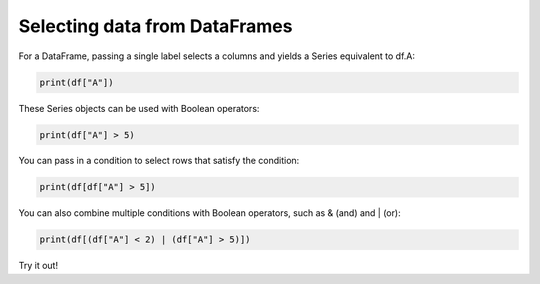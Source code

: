 ..  Copyright (C)  Brad Miller, David Ranum, Jeffrey Elkner, Peter Wentworth, Allen B. Downey, Chris
    Meyers, and Dario Mitchell.  Permission is granted to copy, distribute
    and/or modify this document under the terms of the GNU Free Documentation
    License, Version 1.3 or any later version published by the Free Software
    Foundation; with Invariant Sections being Forward, Prefaces, and
    Contributor List, no Front-Cover Texts, and no Back-Cover Texts.  A copy of
    the license is included in the section entitled "GNU Free Documentation
    License".

..  shortname:: 02-selection
..  description:: Selecting data from DataFrames.

.. setup for automatic question numbering.

.. qnum::
   :start: 1
   :prefix: ex1-
   

.. _02_selection:

Selecting data from DataFrames
###########################################

For a DataFrame, passing a single label selects a columns and yields a Series equivalent to df.A:

.. code-block:: python

    print(df["A"])

These Series objects can be used with Boolean operators:

.. code-block:: python

    print(df["A"] > 5)

You can pass in a condition to select rows that satisfy the condition:

.. code-block:: python

    print(df[df["A"] > 5])

You can also combine multiple conditions with Boolean operators, such as & (and) and | (or):

.. code-block:: python

    print(df[(df["A"] < 2) | (df["A"] > 5)])



Try it out!

.. activecode:: ex2-1
    :language: python3
    :hidecode:

    import pandas as pd

    # Read the CSV file
    df = pd.DataFrame({
        'name': ['John', 'Jane', 'Sue', 'Fred'],
        'age': [23, 78, 22, 19]
    })


.. activecode:: ex2-2
    :language: python3
    :include: ex2-1

    # Print the names of people between 18-65 years old.
    print(df[df['name'] ...])
